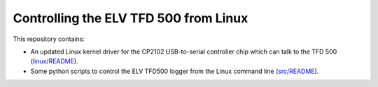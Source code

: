 Controlling the ELV TFD 500 from Linux
======================================

This repository contains:

- An updated Linux kernel driver for the CP2102 USB-to-serial controller
  chip which can talk to the TFD 500 (`linux/README`_).

- Some python scripts to control the ELV TFD500 logger from the Linux
  command line (`src/README`_).

.. _linux/README: linux/README.rst
.. _src/README: src/README.rst
